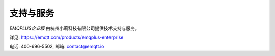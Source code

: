 
==========
支持与服务
==========

*EMQPLUS企业版* 由杭州小莉科技有限公司提供技术支持与服务。

详见: https:://emqtt.com/products/emqplus-enterprise

电话: 400-696-5502, 邮箱: contact@emqtt.io


